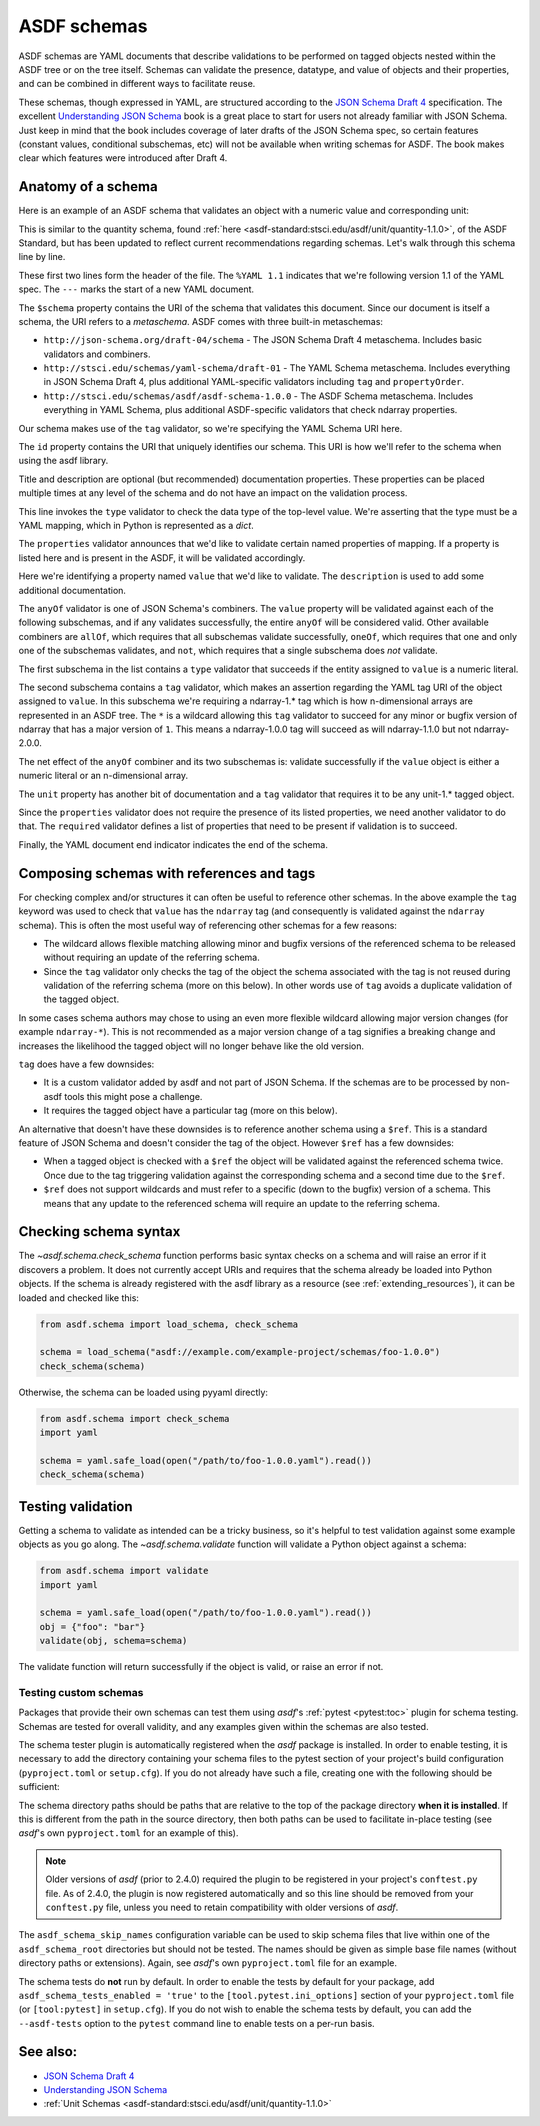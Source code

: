 .. _extending_schemas:

============
ASDF schemas
============

ASDF schemas are YAML documents that describe validations to be performed
on tagged objects nested within the ASDF tree or on the tree itself.  Schemas
can validate the presence, datatype, and value of objects and their properties,
and can be combined in different ways to facilitate reuse.

These schemas, though expressed in YAML, are structured according to
the `JSON Schema Draft 4`_ specification.  The excellent `Understanding JSON Schema`_
book is a great place to start for users not already familiar with
JSON Schema.  Just keep in mind that the book includes coverage of later drafts
of the JSON Schema spec, so certain features (constant values, conditional
subschemas, etc) will not be available when writing schemas for ASDF.
The book makes clear which features were introduced after Draft 4.

Anatomy of a schema
===================

Here is an example of an ASDF schema that validates an object with a
numeric value and corresponding unit:

.. code-block:: yaml
    :linenos:

    %YAML 1.1
    ---
    $schema: http://stsci.edu/schemas/yaml-schema/draft-01
    id: asdf://asdf-format.org/core/schemas/quantity-2.0.0

    title: Quantity object containing numeric value and unit
    description: >-
      An object with a numeric value, which may be a scalar
      or an array, and associated unit.

    type: object
    properties:
      value:
        description: A vector of one or more values
        anyOf:
          - type: number
          - tag: tag:stsci.edu:asdf/core/ndarray-1.*
      unit:
        description: The unit corresponding to the values
        tag: tag:stsci.edu:asdf/unit/unit-1.*
      required: [value, unit]
    ...

This is similar to the quantity schema, found :ref:`here <asdf-standard:stsci.edu/asdf/unit/quantity-1.1.0>`, of the ASDF Standard, but
has been updated to reflect current recommendations regarding schemas.
Let's walk through this schema line by line.

.. code-block:: yaml
    :linenos:

    %YAML 1.1
    ---

These first two lines form the header of the file.  The ``%YAML 1.1``
indicates that we're following version 1.1 of the YAML spec.  The
``---`` marks the start of a new YAML document.

.. code-block:: yaml
    :lineno-start: 3

    $schema: http://stsci.edu/schemas/yaml-schema/draft-01

The ``$schema`` property contains the URI of the schema that validates
this document.  Since our document is itself a schema, the URI refers to
a *metaschema*.  ASDF comes with three built-in metaschemas:

- ``http://json-schema.org/draft-04/schema`` - The JSON Schema Draft 4 metaschema.
  Includes basic validators and combiners.

- ``http://stsci.edu/schemas/yaml-schema/draft-01`` - The YAML Schema metaschema.
  Includes everything in JSON Schema Draft 4, plus additional YAML-specific
  validators including ``tag`` and ``propertyOrder``.

- ``http://stsci.edu/schemas/asdf/asdf-schema-1.0.0`` - The ASDF Schema metaschema.
  Includes everything in YAML Schema, plus additional ASDF-specific validators
  that check ndarray properties.

Our schema makes use of the ``tag`` validator, so we're specifying the YAML Schema
URI here.

.. code-block:: yaml
    :lineno-start: 4

    id: asdf://asdf-format.org/core/schemas/quantity-2.0.0

The ``id`` property contains the URI that uniquely identifies our schema.  This
URI is how we'll refer to the schema when using the asdf library.

.. code-block:: yaml
    :lineno-start: 6

    title: Quantity object containing numeric value and unit
    description: >-
      An object with a numeric value, which may be a scalar
      or an array, and associated unit.

Title and description are optional (but recommended) documentation properties.
These properties can be placed multiple times at any level of the schema and do
not have an impact on the validation process.

.. code-block:: yaml
    :lineno-start: 11

    type: object

This line invokes the ``type`` validator to check the data type of the
top-level value.  We're asserting that the type must be a YAML mapping,
which in Python is represented as a `dict`.

.. code-block:: yaml
    :lineno-start: 12

    properties:

The ``properties`` validator announces that we'd like to validate certain
named properties of mapping.  If a property is listed here and is present
in the ASDF, it will be validated accordingly.

.. code-block:: yaml
    :lineno-start: 13

      value:
        description: A vector of one or more values

Here we're identifying a property named ``value`` that we'd like to
validate.  The ``description`` is used to add some additional
documentation.

.. code-block:: yaml
    :lineno-start: 15

      anyOf:

The ``anyOf`` validator is one of JSON Schema's combiners.  The ``value``
property will be validated against each of the following subschemas, and
if any validates successfully, the entire ``anyOf`` will be considered
valid.  Other available combiners are ``allOf``, which requires that all
subschemas validate successfully, ``oneOf``, which requires that one and
only one of the subschemas validates, and ``not``, which requires that
a single subschema does *not* validate.

.. code-block:: yaml
    :lineno-start: 16

        - type: number

The first subschema in the list contains a ``type`` validator that
succeeds if the entity assigned to ``value`` is a numeric literal.

.. code-block:: yaml
    :lineno-start: 17

        - tag: tag:stsci.edu:asdf/core/ndarray-1.*

The second subschema contains a ``tag`` validator, which makes an
assertion regarding the YAML tag URI of the object assigned to ``value``.
In this subschema we're requiring a ndarray-1.* tag
which is how n-dimensional arrays are represented in an ASDF tree. The
``*`` is a wildcard allowing this ``tag`` validator to succeed for any
minor or bugfix version of ndarray that has a major version of ``1``.
This means a ndarray-1.0.0 tag will succeed as will ndarray-1.1.0 but
not ndarray-2.0.0.

The net effect of the ``anyOf`` combiner and its two subschemas is:
validate successfully if the ``value`` object is either a numeric
literal or an n-dimensional array.

.. code-block:: yaml
    :lineno-start: 18

      unit:
        description: The unit corresponding to the values
        tag: tag:stsci.edu:asdf/unit/unit-1.*

The ``unit`` property has another bit of documentation and a
``tag`` validator that requires it to be any unit-1.* tagged object.

.. code-block:: yaml
    :lineno-start: 21

    required: [value, unit]

Since the ``properties`` validator does not require the presence of
its listed properties, we need another validator to do that.  The ``required``
validator defines a list of properties that need to be present if validation
is to succeed.

.. code-block:: yaml
    :lineno-start: 21

    ...

Finally, the YAML document end indicator indicates the end of the schema.

Composing schemas with references and tags
==========================================

For checking complex and/or structures it can often be useful to reference
other schemas. In the above example the ``tag`` keyword was used to check
that ``value`` has the ``ndarray`` tag (and consequently is validated against
the ``ndarray`` schema). This is often the most useful way of referencing
other schemas for a few reasons:

- The wildcard allows flexible matching allowing minor and bugfix versions
  of the referenced schema to be released without requiring an update
  of the referring schema.
- Since the ``tag`` validator only checks the tag of the object the
  schema associated with the tag is not reused during validation
  of the referring schema (more on this below). In other words use of
  ``tag`` avoids a duplicate validation of the tagged object.

In some cases schema authors may chose to using an even more flexible
wildcard allowing major version changes (for example ``ndarray-*``).
This is not recommended as a major version change of a tag signifies
a breaking change and increases the likelihood the tagged object will
no longer behave like the old version.

``tag`` does have a few downsides:

- It is a custom validator added by asdf and not part of JSON Schema. If
  the schemas are to be processed by non-asdf tools this might pose a challenge.
- It requires the tagged object have a particular tag (more on this below).

An alternative that doesn't have these downsides is to reference another
schema using a ``$ref``. This is a standard feature of JSON Schema and doesn't
consider the tag of the object. However ``$ref`` has a few downsides:

- When a tagged object is checked with a ``$ref`` the object will be validated
  against the referenced schema twice. Once due to the tag triggering
  validation against the corresponding schema and a second time due to the
  ``$ref``.
- ``$ref`` does not support wildcards and must refer to a specific (down to
  the bugfix) version of a schema. This means that any update to the
  referenced schema will require an update to the referring schema.

Checking schema syntax
======================

The `~asdf.schema.check_schema` function performs basic syntax checks on a schema and
will raise an error if it discovers a problem.  It does not currently accept URIs and
requires that the schema already be loaded into Python objects.  If the schema is already
registered with the asdf library as a resource (see :ref:`extending_resources`), it can
be loaded and checked like this:

.. code-block:: python

    from asdf.schema import load_schema, check_schema

    schema = load_schema("asdf://example.com/example-project/schemas/foo-1.0.0")
    check_schema(schema)

Otherwise, the schema can be loaded using pyyaml directly:

.. code-block:: python

    from asdf.schema import check_schema
    import yaml

    schema = yaml.safe_load(open("/path/to/foo-1.0.0.yaml").read())
    check_schema(schema)

Testing validation
==================

Getting a schema to validate as intended can be a tricky business, so it's helpful
to test validation against some example objects as you go along.  The `~asdf.schema.validate`
function will validate a Python object against a schema:

.. code-block:: python

  from asdf.schema import validate
  import yaml

  schema = yaml.safe_load(open("/path/to/foo-1.0.0.yaml").read())
  obj = {"foo": "bar"}
  validate(obj, schema=schema)

The validate function will return successfully if the object is valid, or raise
an error if not.

.. _testing_custom_schemas:

Testing custom schemas
----------------------

Packages that provide their own schemas can test them using `asdf`'s
:ref:`pytest <pytest:toc>` plugin for schema testing.
Schemas are tested for overall validity, and any examples given within the
schemas are also tested.

The schema tester plugin is automatically registered when the `asdf` package is
installed. In order to enable testing, it is necessary to add the directory
containing your schema files to the pytest section of your project's build configuration
(``pyproject.toml`` or ``setup.cfg``). If you do not already have such a file, creating
one with the following should be sufficient:

.. tab:: pyproject.toml

    .. code-block:: toml

        [tool.pytest.ini_options]
        asdf_schema_root = 'path/to/schemas another/path/to/schemas'

.. tab:: setup.cfg

    .. code-block:: ini

        [tool:pytest]
        asdf_schema_root = path/to/schemas another/path/to/schemas

The schema directory paths should be paths that are relative to the top of the
package directory **when it is installed**. If this is different from the path
in the source directory, then both paths can be used to facilitate in-place
testing (see `asdf`'s own ``pyproject.toml`` for an example of this).

.. note::

   Older versions of `asdf` (prior to 2.4.0) required the plugin to be registered
   in your project's ``conftest.py`` file. As of 2.4.0, the plugin is now
   registered automatically and so this line should be removed from your
   ``conftest.py`` file, unless you need to retain compatibility with older
   versions of `asdf`.

The ``asdf_schema_skip_names`` configuration variable can be used to skip
schema files that live within one of the ``asdf_schema_root`` directories but
should not be tested. The names should be given as simple base file names
(without directory paths or extensions). Again, see `asdf`'s own ``pyproject.toml`` file
for an example.

The schema tests do **not** run by default. In order to enable the tests by
default for your package, add ``asdf_schema_tests_enabled = 'true'`` to the
``[tool.pytest.ini_options]`` section of your ``pyproject.toml`` file (or ``[tool:pytest]`` in ``setup.cfg``).
If you do not wish to enable the schema tests by default, you can add the ``--asdf-tests`` option to
the ``pytest`` command line to enable tests on a per-run basis.

See also:
=========

- `JSON Schema Draft 4 <https://json-schema.org/specification-links.html#draft-4>`_

- `Understanding JSON Schema <https://json-schema.org/understanding-json-schema/>`_

- :ref:`Unit Schemas <asdf-standard:stsci.edu/asdf/unit/quantity-1.1.0>`
